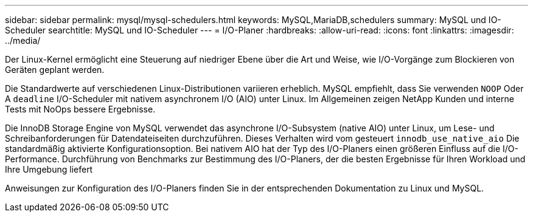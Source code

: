 ---
sidebar: sidebar 
permalink: mysql/mysql-schedulers.html 
keywords: MySQL,MariaDB,schedulers 
summary: MySQL und IO-Scheduler 
searchtitle: MySQL und IO-Scheduler 
---
= I/O-Planer
:hardbreaks:
:allow-uri-read: 
:icons: font
:linkattrs: 
:imagesdir: ../media/


[role="lead"]
Der Linux-Kernel ermöglicht eine Steuerung auf niedriger Ebene über die Art und Weise, wie I/O-Vorgänge zum Blockieren von Geräten geplant werden.

Die Standardwerte auf verschiedenen Linux-Distributionen variieren erheblich. MySQL empfiehlt, dass Sie verwenden `NOOP` Oder A `deadline` I/O-Scheduler mit nativem asynchronem I/O (AIO) unter Linux. Im Allgemeinen zeigen NetApp Kunden und interne Tests mit NoOps bessere Ergebnisse.

Die InnoDB Storage Engine von MySQL verwendet das asynchrone I/O-Subsystem (native AIO) unter Linux, um Lese- und Schreibanforderungen für Datendateiseiten durchzuführen. Dieses Verhalten wird vom gesteuert `innodb_use_native_aio` Die standardmäßig aktivierte Konfigurationsoption. Bei nativem AIO hat der Typ des I/O-Planers einen größeren Einfluss auf die I/O-Performance. Durchführung von Benchmarks zur Bestimmung des I/O-Planers, der die besten Ergebnisse für Ihren Workload und Ihre Umgebung liefert

Anweisungen zur Konfiguration des I/O-Planers finden Sie in der entsprechenden Dokumentation zu Linux und MySQL.
